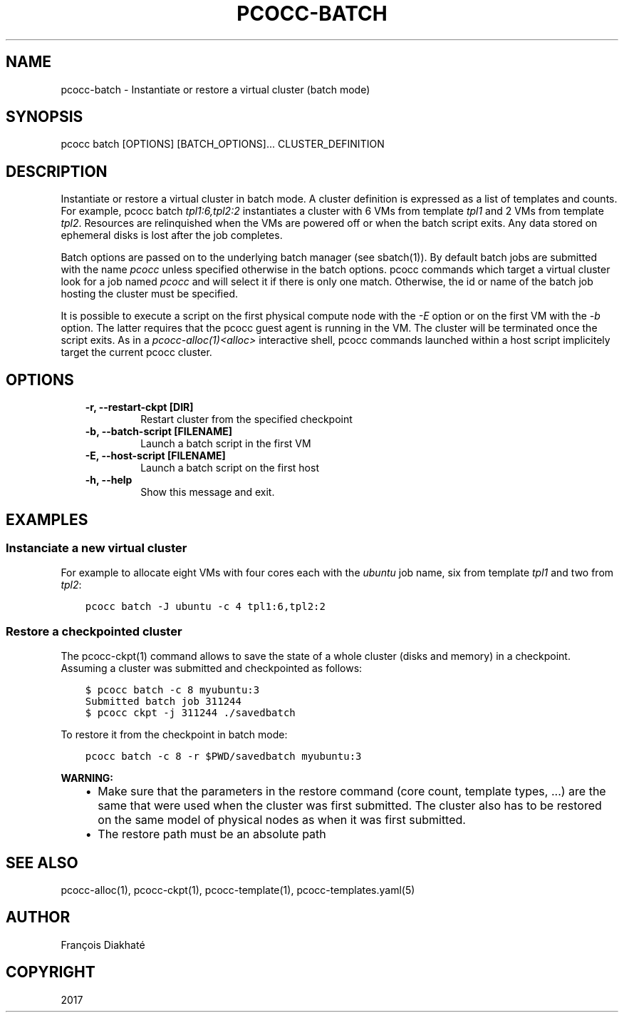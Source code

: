 .\" Man page generated from reStructuredText.
.
.TH "PCOCC-BATCH" "1" "Oct 10, 2019" "0.6.1" "pcocc"
.SH NAME
pcocc-batch \- Instantiate or restore a virtual cluster (batch mode)
.
.nr rst2man-indent-level 0
.
.de1 rstReportMargin
\\$1 \\n[an-margin]
level \\n[rst2man-indent-level]
level margin: \\n[rst2man-indent\\n[rst2man-indent-level]]
-
\\n[rst2man-indent0]
\\n[rst2man-indent1]
\\n[rst2man-indent2]
..
.de1 INDENT
.\" .rstReportMargin pre:
. RS \\$1
. nr rst2man-indent\\n[rst2man-indent-level] \\n[an-margin]
. nr rst2man-indent-level +1
.\" .rstReportMargin post:
..
.de UNINDENT
. RE
.\" indent \\n[an-margin]
.\" old: \\n[rst2man-indent\\n[rst2man-indent-level]]
.nr rst2man-indent-level -1
.\" new: \\n[rst2man-indent\\n[rst2man-indent-level]]
.in \\n[rst2man-indent\\n[rst2man-indent-level]]u
..
.SH SYNOPSIS
.sp
pcocc batch [OPTIONS] [BATCH_OPTIONS]... CLUSTER_DEFINITION
.SH DESCRIPTION
.sp
Instantiate or restore a virtual cluster in batch mode. A cluster definition is expressed as a list of templates and counts. For example, pcocc batch \fItpl1:6,tpl2:2\fP instantiates a cluster with 6 VMs from template \fItpl1\fP and 2 VMs from template \fItpl2\fP\&. Resources  are relinquished when the VMs are powered off or when the batch script exits. Any data stored on ephemeral disks is lost after the job completes.
.sp
Batch options are passed on to the underlying batch manager (see sbatch(1)). By default batch jobs are submitted with the name \fIpcocc\fP unless specified otherwise in the batch options. pcocc commands which target a virtual cluster look for a job named \fIpcocc\fP and will select it if there is only one match. Otherwise, the id or name of the batch job hosting the cluster must be specified.
.sp
It is possible to execute a script on the first physical compute node with the \fI\-E\fP option or on the first VM with the \fI\-b\fP option. The latter requires that the pcocc guest agent is running in the VM.  The cluster will be terminated once the script exits. As in a \fIpcocc\-alloc(1)<alloc>\fP interactive shell, pcocc commands launched within a host script implicitely target the current pcocc cluster.
.SH OPTIONS
.INDENT 0.0
.INDENT 3.5
.INDENT 0.0
.TP
.B \-r, \-\-restart\-ckpt [DIR]
Restart cluster from the specified checkpoint
.TP
.B \-b, \-\-batch\-script [FILENAME]
Launch a batch script in the first VM
.TP
.B \-E, \-\-host\-script [FILENAME]
Launch a batch script on the first host
.TP
.B \-h, \-\-help
Show this message and exit.
.UNINDENT
.UNINDENT
.UNINDENT
.SH EXAMPLES
.SS Instanciate a new virtual cluster
.sp
For example to allocate eight VMs with four cores each with the \fIubuntu\fP job name, six from template \fItpl1\fP and two from \fItpl2\fP:
.INDENT 0.0
.INDENT 3.5
.sp
.nf
.ft C
pcocc batch \-J ubuntu \-c 4 tpl1:6,tpl2:2
.ft P
.fi
.UNINDENT
.UNINDENT
.SS Restore a checkpointed cluster
.sp
The pcocc\-ckpt(1) command allows to save the state of a whole cluster (disks and memory) in a checkpoint. Assuming a cluster was submitted and checkpointed as follows:
.INDENT 0.0
.INDENT 3.5
.sp
.nf
.ft C
$ pcocc batch \-c 8 myubuntu:3
Submitted batch job 311244
$ pcocc ckpt \-j 311244 ./savedbatch
.ft P
.fi
.UNINDENT
.UNINDENT
.sp
To restore it from the checkpoint in batch mode:
.INDENT 0.0
.INDENT 3.5
.sp
.nf
.ft C
pcocc batch \-c 8 \-r $PWD/savedbatch myubuntu:3
.ft P
.fi
.UNINDENT
.UNINDENT
.sp
\fBWARNING:\fP
.INDENT 0.0
.INDENT 3.5
.INDENT 0.0
.IP \(bu 2
Make sure that the parameters in the restore command (core count, template types, ...) are the same that were used when the cluster was first submitted. The cluster also has to be restored on the same model of physical nodes as when it was first submitted.
.IP \(bu 2
The restore path must be an absolute path
.UNINDENT
.UNINDENT
.UNINDENT
.SH SEE ALSO
.sp
pcocc\-alloc(1), pcocc\-ckpt(1), pcocc\-template(1), pcocc\-templates.yaml(5)
.SH AUTHOR
François Diakhaté
.SH COPYRIGHT
2017
.\" Generated by docutils manpage writer.
.
